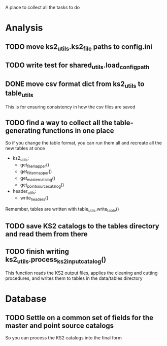 A place to collect all the tasks to do
* Analysis
** TODO move ks2_utils.ks2_file paths to config.ini
** TODO write test for shared_utils.load_config_path
** DONE move csv format dict from ks2_utils to table_utils
CLOSED: [2020-06-22 Mon 00:20]
This is for ensuring consistency in how the csv files are saved
** TODO find a way to collect all the table-generating functions in one place
So if you change the table format, you can run them all and recreate all the new tables at once
- ks2_utils:
  - get_file_mapper()
  - get_filter_mapper()
  - get_master_catalog()
  - get_point_source_catalog()
- header_utils:
  - write_headers()
Remember, tables are written with table_utils.write_table()
** TODO save KS2 catalogs to the tables directory and read them from there
** TODO finish writing ks2_utils.process_ks2_input_catalog()
This function reads the KS2 output files, applies the cleaning and cutting procedures, and writes them to tables in the data/tables directory

  
* Database
** TODO Settle on a common set of fields for the master and point source catalogs
So you can process the KS2 catalogs into the final form
   
